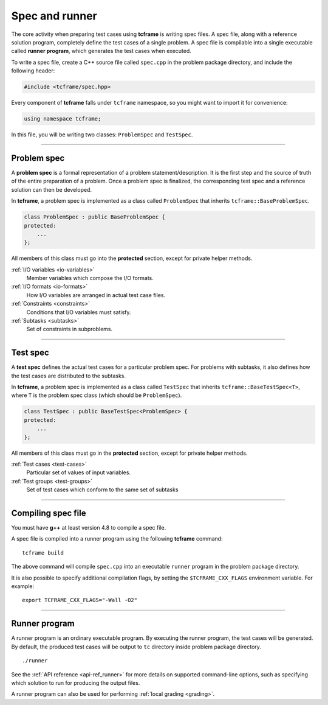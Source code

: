 .. _spec:

Spec and runner
===============

The core activity when preparing test cases using **tcframe** is writing spec files. A spec file, along with a reference solution program, completely define the test cases of a single problem. A spec file is compilable into a single executable called **runner program**, which generates the test cases when executed.

To write a spec file, create a C++ source file called ``spec.cpp`` in the problem package directory, and include the following header:

.. sourcecode:: cpp

    #include <tcframe/spec.hpp>

Every component of **tcframe** falls under ``tcframe`` namespace, so you might want to import it for convenience:

.. sourcecode:: cpp

    using namespace tcframe;

In this file, you will be writing two classes: ``ProblemSpec`` and ``TestSpec``.

----

.. _problem-spec:

Problem spec
------------

A **problem spec** is a formal representation of a problem statement/description. It is the first step and the source of truth of the entire preparation of a problem. Once a problem spec is finalized, the corresponding test spec and a reference solution can then be developed.

In **tcframe**, a problem spec is implemented as a class called ``ProblemSpec`` that inherits ``tcframe::BaseProblemSpec``.

.. sourcecode:: cpp

    class ProblemSpec : public BaseProblemSpec {
    protected:
        ...
    };

All members of this class must go into the **protected** section, except for private helper methods.

:ref:`I/O variables <io-variables>`
    Member variables which compose the I/O formats.

:ref:`I/O formats <io-formats>`
    How I/O variables are arranged in actual test case files.

:ref:`Constraints <constraints>`
    Conditions that I/O variables must satisfy.

:ref:`Subtasks <subtasks>`
    Set of constraints in subproblems.

----

.. _test-spec:

Test spec
---------

A **test spec** defines the actual test cases for a particular problem spec. For problems with subtasks, it also defines how the test cases are distributed to the subtasks.

In **tcframe**, a problem spec is implemented as a class called ``TestSpec`` that inherits ``tcframe::BaseTestSpec<T>``, where ``T`` is the problem spec class (which should be ``ProblemSpec``).

.. sourcecode:: cpp

    class TestSpec : public BaseTestSpec<ProblemSpec> {
    protected:
        ...
    };

All members of this class must go in the **protected** section, except for private helper methods.

:ref:`Test cases <test-cases>`
    Particular set of values of input variables.

:ref:`Test groups <test-groups>`
    Set of test cases which conform to the same set of subtasks

----

Compiling spec file
-------------------

You must have **g++** at least version 4.8 to compile a spec file.

A spec file is compiled into a runner program using the following **tcframe** command:

::

    tcframe build

The above command will compile ``spec.cpp`` into an executable ``runner`` program in the problem package directory.

It is also possible to specify additional compilation flags, by setting the ``$TCFRAME_CXX_FLAGS`` environment variable. For example:

::

    export TCFRAME_CXX_FLAGS="-Wall -O2"

----

Runner program
--------------

A runner program is an ordinary executable program. By executing the runner program, the test cases will be generated. By default, the produced test cases will be output to ``tc`` directory inside problem package directory.

::

    ./runner

See the :ref:`API reference <api-ref_runner>` for more details on supported command-line options, such as specifying which solution to run for producing the output files.

A runner program can also be used for performing :ref:`local grading <grading>`.

